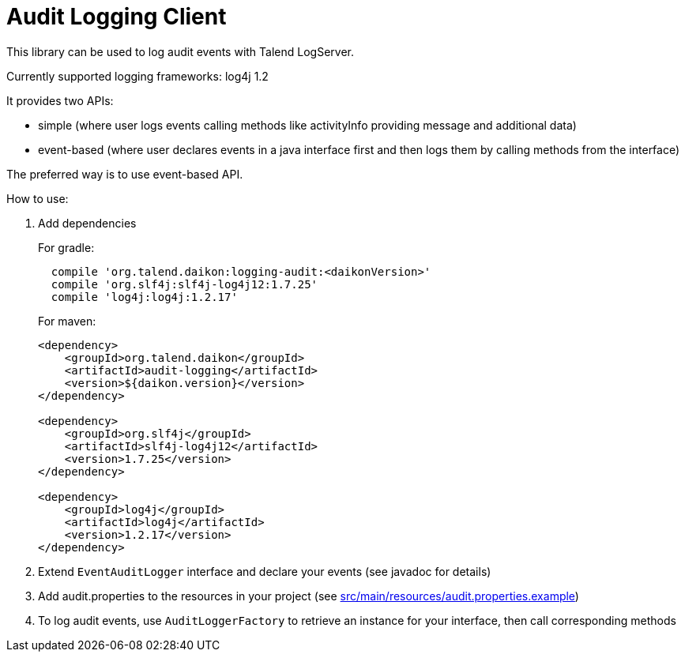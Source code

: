 = Audit Logging Client

This library can be used to log audit events with Talend LogServer.

Currently supported logging frameworks: log4j 1.2

It provides two APIs:

- simple (where user logs events calling methods like activityInfo providing message and additional data)
- event-based (where user declares events in a java interface first and then logs them by calling methods from the interface)

The preferred way is to use event-based API.

How to use:

. Add dependencies
+
.For gradle:
[source,groovy]
----
  compile 'org.talend.daikon:logging-audit:<daikonVersion>'
  compile 'org.slf4j:slf4j-log4j12:1.7.25'
  compile 'log4j:log4j:1.2.17'
----
+
.For maven:
[source,xml]
----
<dependency>
    <groupId>org.talend.daikon</groupId>
    <artifactId>audit-logging</artifactId>
    <version>${daikon.version}</version>
</dependency>

<dependency>
    <groupId>org.slf4j</groupId>
    <artifactId>slf4j-log4j12</artifactId>
    <version>1.7.25</version>
</dependency>

<dependency>
    <groupId>log4j</groupId>
    <artifactId>log4j</artifactId>
    <version>1.2.17</version>
</dependency>
----
. Extend `EventAuditLogger` interface and declare your events (see javadoc for details)
. Add audit.properties to the resources in your project (see link:src/main/resources/audit.properties.example[])
. To log audit events, use `AuditLoggerFactory` to retrieve an instance for your interface, then call corresponding methods
